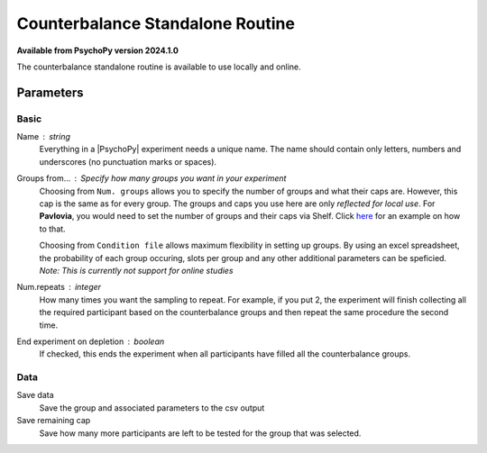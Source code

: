 .. _counterbalanceStandaloneRoutine:

Counterbalance Standalone Routine
-------------------------------

**Available from PsychoPy version 2024.1.0**

The counterbalance standalone routine is available to use locally and online.

Parameters
~~~~~~~~~~~~

Basic
====================

Name : string
    Everything in a |PsychoPy| experiment needs a unique name. The name should contain only letters, numbers and underscores (no punctuation marks or spaces).
    
Groups from... : Specify how many groups you want in your experiment
    Choosing from ``Num. groups`` allows you to specify the number of groups and what their caps are. However, this cap is the same as for every group. The groups and caps you use here are only *reflected for local use*. For **Pavlovia**, you would need to set the number of groups and their caps via Shelf. Click `here <https://www.psychopy.org/online/shelf.html#counterbalanceshelf>`_ for an example on how to that.

    Choosing from ``Condition file`` allows maximum flexibility in setting up groups. By using an excel spreadsheet, the probability of each group occuring, slots per group and any other additional parameters can be speficied. *Note: This is currently not support for online studies*

Num.repeats : integer
    How many times you want the sampling to repeat. For example, if you put 2, the experiment will finish collecting all the required participant based on the counterbalance groups and then repeat the same procedure the second time.   

End experiment on depletion : boolean
    If checked, this ends the experiment when all participants have filled all the counterbalance groups.


Data
====================
Save data 
    Save the group and associated parameters to the csv output

Save remaining cap 
    Save how many more participants are left to be tested for the group that was selected.
